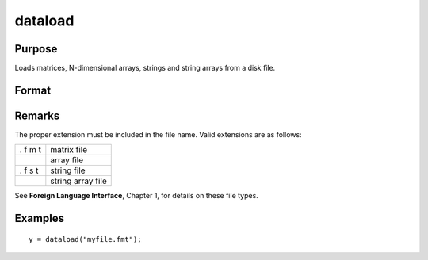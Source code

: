 
dataload
==============================================

Purpose
----------------

Loads matrices, N-dimensional arrays, strings and string arrays from a disk file.

Format
----------------
.. function:: dataload(filename)

    :param filename: name of data file.
    :type filename: string

    :returns: y (*matrix*), array, string or string array, data retrieved from the file.

Remarks
-------

The proper extension must be included in the file name. Valid extensions
are as follows:

+---+-----------------------------------------------------+
| . | matrix file                                         |
| f |                                                     |
| m |                                                     |
| t |                                                     |
+---+-----------------------------------------------------+
|   | array file                                          |
+---+-----------------------------------------------------+
| . | string file                                         |
| f |                                                     |
| s |                                                     |
| t |                                                     |
+---+-----------------------------------------------------+
|   | string array file                                   |
+---+-----------------------------------------------------+

See **Foreign Language Interface**, Chapter 1, for details on these file
types.


Examples
----------------

::

    y = dataload("myfile.fmt");

.. seealso:: Functions :func:`load`, :func:`datasave`
